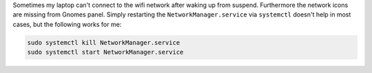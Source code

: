 .. title: Broken wifi after standby in Arch/Gnome
.. slug: broken-wifi-after-standby-in-archgnome
.. date: 2014-10-27 09:11:59 UTC+01:00
.. tags: wifi, Arch, NetworkManager, Gnome, systemctl, systemd, fix
.. link:
.. description: Fixing wifi connection problem after standby
.. type: text

Sometimes my laptop can't connect to the wifi network after waking up from suspend. Furthermore the network icons are missing from Gnomes panel. Simply restarting the ``NetworkManager.service`` via ``systemctl`` doesn't help in most cases, but the following works for me:

.. code:: sh

	sudo systemctl kill NetworkManager.service
	sudo systemctl start NetworkManager.service